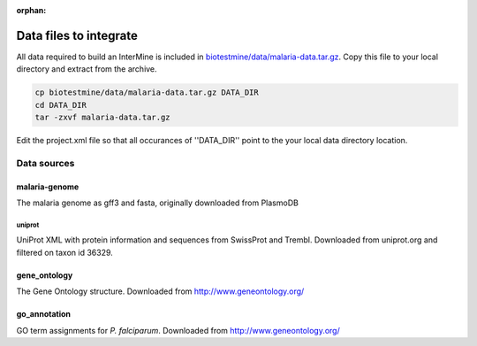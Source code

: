 :orphan:

Data files to integrate
===========================

All data required to build an InterMine is included in `biotestmine/data/malaria-data.tar.gz <https://github.com/intermine/biotestmine/tree/master/data/malaria-data.tar.gz>`_. Copy this file to your local directory and extract from the archive.

.. code-block:: bash

	cp biotestmine/data/malaria-data.tar.gz DATA_DIR
	cd DATA_DIR
	tar -zxvf malaria-data.tar.gz

Edit the project.xml file so that all occurances of ''DATA_DIR'' point to the your local data directory location. 

Data sources
-----------------

malaria-genome
~~~~~~~~~~~~~~~~~~

The malaria genome as gff3 and fasta, originally downloaded from PlasmoDB

uniprot
""""""""""""""""

UniProt XML with protein information and sequences from SwissProt and Trembl. Downloaded from uniprot.org and filtered on taxon id 36329.

gene_ontology
~~~~~~~~~~~~~~~~~~

The Gene Ontology structure. Downloaded from http://www.geneontology.org/

go_annotation
~~~~~~~~~~~~~~~~~~

GO term assignments for *P. falciparum*.  Downloaded from http://www.geneontology.org/
